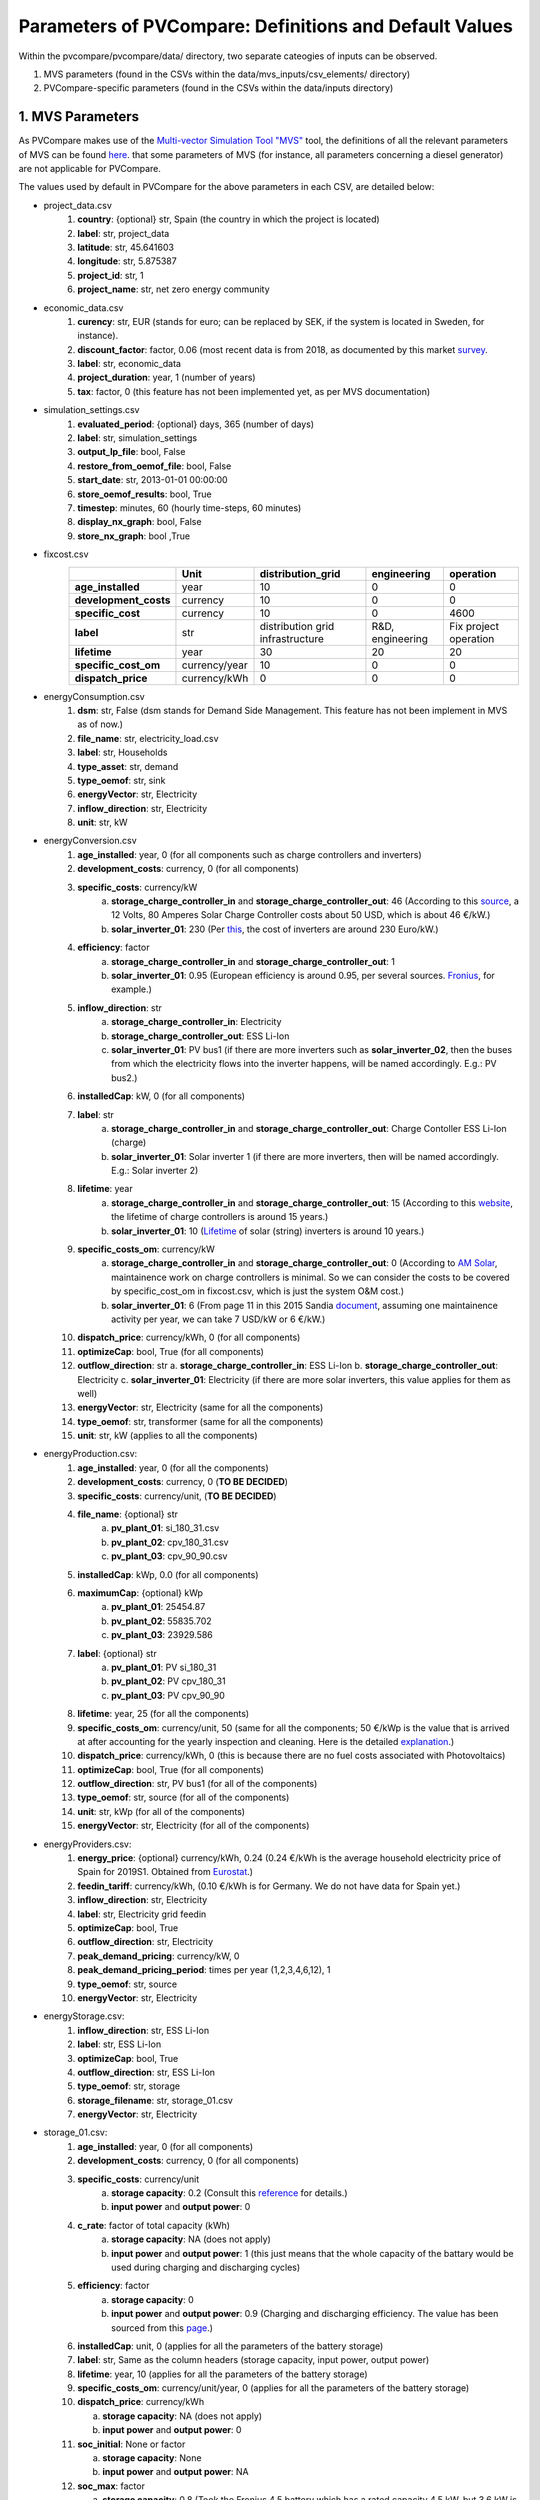 =========================================================
Parameters of PVCompare: Definitions and Default Values
=========================================================

Within the pvcompare/pvcompare/data/ directory, two separate cateogies of inputs can be observed.

1. MVS parameters (found in the CSVs within the data/mvs_inputs/csv_elements/ directory)
2. PVCompare-specific parameters (found in the CSVs within the data/inputs directory)

------------------
1. MVS Parameters
------------------

As PVCompare makes use of the `Multi-vector Simulation Tool "MVS" <https://github.com/rl-institut/mvs_eland>`_ tool, the definitions of all the
relevant parameters of MVS can be found `here <https://mvs-eland.readthedocs.io/en/latest/MVS_parameters.html>`_. 
that some parameters of MVS (for instance, all parameters concerning a diesel generator) are not applicable for PVCompare.

The values used by default in PVCompare for the above parameters in each CSV, are detailed below:

* project_data.csv
    1. **country**: {optional} str, Spain (the country in which the project is located)
    2. **label**: str, project_data
    3. **latitude**: str, 45.641603
    4. **longitude**: str, 5.875387
    5. **project_id**: str, 1
    6. **project_name**: str, net zero energy community

* economic_data.csv
    1. **curency**: str, EUR (stands for euro; can be replaced by SEK, if the system is located in Sweden, for instance).
    2. **discount_factor**: factor, 0.06 (most recent data is from 2018, as documented by this market `survey <https://www.grantthornton.co.uk/insights/renewable-energy-discount-rate-survey-2018/>`_.
    3. **label**: str, economic_data
    4. **project_duration**: year, 1 (number of years)
    5. **tax**: factor, 0 (this feature has not been implemented yet, as per MVS documentation)

* simulation_settings.csv
    1. **evaluated_period**: {optional} days, 365 (number of days)
    2. **label**: str, simulation_settings
    3. **output_lp_file**: bool, False
    4. **restore_from_oemof_file**: bool, False
    5. **start_date**: str, 2013-01-01 00:00:00
    6. **store_oemof_results**: bool, True
    7. **timestep**: minutes, 60 (hourly time-steps, 60 minutes)
    8. **display_nx_graph**: bool, False
    9. **store_nx_graph**: bool ,True

* fixcost.csv
    +----------------------+-------------------+----------------------------------+------------------+-----------------------+
    |                      |        Unit       |        distribution_grid         | engineering      |       operation       |
    +======================+===================+==================================+==================+=======================+
    |  **age_installed**   | 	    year       |               10                 |         0        |           0           |
    +----------------------+-------------------+----------------------------------+------------------+-----------------------+
    | **development_costs**|      currency     |               10                 |         0        |           0           |
    +----------------------+-------------------+----------------------------------+------------------+-----------------------+
    |  **specific_cost**   |      currency     |               10                 |         0        |         4600          |
    +----------------------+-------------------+----------------------------------+------------------+-----------------------+
    |       **label**      |         str       | distribution grid infrastructure | R&D, engineering | Fix project operation |
    +----------------------+-------------------+----------------------------------+------------------+-----------------------+
    |     **lifetime**     |        year       |               30                 |        20        |          20           |
    +----------------------+-------------------+----------------------------------+------------------+-----------------------+
    | **specific_cost_om** |    currency/year  |               10                 |         0        |           0           |
    +----------------------+-------------------+----------------------------------+------------------+-----------------------+
    |  **dispatch_price**  |    currency/kWh   |                0                 |         0        |           0           |
    +----------------------+-------------------+----------------------------------+------------------+-----------------------+
* energyConsumption.csv
    1. **dsm**: str, False (dsm stands for Demand Side Management. This feature has not been implement in MVS as of now.)
    2. **file_name**: str, electricity_load.csv
    3. **label**: str, Households
    4. **type_asset**: str, demand
    5. **type_oemof**: str, sink
    6. **energyVector**: str, Electricity
    7. **inflow_direction**: str, Electricity
    8. **unit**: str, kW
* energyConversion.csv
    1. **age_installed**: year, 0 (for all components such as charge controllers and inverters)
    2. **development_costs**: currency, 0 (for all components)
    3. **specific_costs**: currency/kW
        a. **storage_charge_controller_in** and **storage_charge_controller_out**: 46 (According to this `source <https://alteredenergy.com/wholesale-cost-of-solar-charge-controllers/>`_, a 12 Volts, 80 Amperes Solar Charge Controller costs about 50 USD, which is about 46 €/kW.)
        b. **solar_inverter_01**: 230 (Per `this <https://www.solaranlage-ratgeber.de/photovoltaik/photovoltaik-wirtschaftlichkeit/photovoltaik-anschaffungskosten>`_, the cost of inverters are around 230 Euro/kW.)
    4. **efficiency**: factor
        a. **storage_charge_controller_in** and **storage_charge_controller_out**: 1
        b. **solar_inverter_01**: 0.95 (European efficiency is around 0.95, per several sources. `Fronius <https://www.fronius.com/en/photovoltaics/products>`_, for example.)
    5. **inflow_direction**: str
        a. **storage_charge_controller_in**: Electricity
        b. **storage_charge_controller_out**: ESS Li-Ion
        c. **solar_inverter_01**: PV bus1 (if there are more inverters such as **solar_inverter_02**, then the buses from which the electricity flows into the inverter happens, will be named accordingly. E.g.: PV bus2.)
    6. **installedCap**: kW, 0 (for all components)
    7. **label**: str
        a. **storage_charge_controller_in** and **storage_charge_controller_out**: Charge Contoller ESS Li-Ion (charge)
        b. **solar_inverter_01**: Solar inverter 1 (if there are more inverters, then will be named accordingly. E.g.: Solar inverter 2)
    8. **lifetime**: year
        a. **storage_charge_controller_in** and **storage_charge_controller_out**: 15 (According to this `website <https://www.google.com/url?q=https://solarpanelsvenue.com/what-is-a-charge-controller/&sa=D&ust=1591697986335000&usg=AFQjCNE54Zbsv-Gd2UZb-_SY_QNG5Ig2fQ>`_, the lifetime of charge controllers is around 15 years.)
        b. **solar_inverter_01**: 10 (`Lifetime <https://thosesolarguys.com/how-long-do-solar-inverters-last/>`_ of solar (string) inverters is around 10 years.)
    9. **specific_costs_om**: currency/kW
        a. **storage_charge_controller_in** and **storage_charge_controller_out**: 0 (According to `AM Solar <https://amsolar.com/diy-rv-solar-instructions/edmaintenance>`_, maintainence work on charge controllers is minimal. So we can consider the costs to be covered by specific_cost_om in fixcost.csv, which is just the system O&M cost.)
        b. **solar_inverter_01**: 6 (From page 11 in this 2015 Sandia `document <https://prod-ng.sandia.gov/techlib-noauth/access-control.cgi/2016/160649r.pdf>`_, assuming one maintainence activity per year, we can take 7 USD/kW or 6 €/kW.)
    10. **dispatch_price**: currency/kWh, 0 (for all components)
    11. **optimizeCap**: bool, True (for all components)
    12. **outflow_direction**: str
        a. **storage_charge_controller_in**: ESS Li-Ion
        b. **storage_charge_controller_out**: Electricity
        c. **solar_inverter_01**: Electricity (if there are more solar inverters, this value applies for them as well)
    13. **energyVector**: str, Electricity (same for all the components)
    14. **type_oemof**: str, transformer (same for all the components)
    15. **unit**: str, kW (applies to all the components)
* energyProduction.csv:
    1. **age_installed**: year, 0 (for all the components)
    2. **development_costs**: currency, 0 (**TO BE DECIDED**)
    3. **specific_costs**: currency/unit, (**TO BE DECIDED**)
    4. **file_name**: {optional} str
        a. **pv_plant_01**: si_180_31.csv
        b. **pv_plant_02**: cpv_180_31.csv
        c. **pv_plant_03**: cpv_90_90.csv
    5. **installedCap**: kWp, 0.0 (for all components)
    6. **maximumCap**: {optional} kWp
        a. **pv_plant_01**: 25454.87
        b. **pv_plant_02**: 55835.702
        c. **pv_plant_03**: 23929.586
    7. **label**: {optional} str
        a. **pv_plant_01**: PV si_180_31
        b. **pv_plant_02**: PV cpv_180_31
        c. **pv_plant_03**: PV cpv_90_90
    8. **lifetime**: year, 25 (for all the components)
    9. **specific_costs_om**: currency/unit, 50 (same for all the components; 50 €/kWp is the value that is arrived at after accounting for the yearly inspection and cleaning. Here is the detailed `explanation <https://github.com/greco-project/pvcompare/issues/13>`_.)
    10. **dispatch_price**: currency/kWh, 0 (this is because there are no fuel costs associated with Photovoltaics)
    11. **optimizeCap**: bool, True (for all components)
    12. **outflow_direction**: str, PV bus1 (for all of the components)
    13. **type_oemof**: str, source (for all of the components)
    14. **unit**: str, kWp (for all of the components)
    15. **energyVector**: str, Electricity (for all of the components)
* energyProviders.csv:
    1. **energy_price**: {optional} currency/kWh, 0.24 (0.24 €/kWh is the average household electricity price of Spain for 2019S1. Obtained from `Eurostat <https://ec.europa.eu/eurostat/statistics-explained/images/d/d9/Electricity_prices%2C_first_semester_of_2017-2019_%28EUR_per_kWh%29.png>`_.)
    2. **feedin_tariff**: currency/kWh, (0.10 €/kWh is for Germany. We do not have data for Spain yet.)
    3. **inflow_direction**: str, Electricity
    4. **label**: str, Electricity grid feedin
    5. **optimizeCap**: bool, True
    6. **outflow_direction**: str, Electricity
    7. **peak_demand_pricing**: currency/kW, 0
    8. **peak_demand_pricing_period**: 	times per year (1,2,3,4,6,12), 1
    9. **type_oemof**: str, source
    10. **energyVector**: str, Electricity
* energyStorage.csv:
    1. **inflow_direction**: str, ESS Li-Ion
    2. **label**: str, ESS Li-Ion
    3. **optimizeCap**: bool, True
    4. **outflow_direction**: str, ESS Li-Ion
    5. **type_oemof**: str, storage
    6. **storage_filename**: str, storage_01.csv
    7. **energyVector**: str, Electricity
* storage_01.csv:
    1. **age_installed**: year, 0 (for all components)
    2. **development_costs**: currency, 0 (for all components)
    3. **specific_costs**: currency/unit
        a. **storage capacity**: 0.2 (Consult this `reference <https://www.energieheld.de/solaranlage/photovoltaik/kosten#vergleich>`_ for details.)
        b. **input power** and **output power**: 0
    4. **c_rate**: factor of total capacity (kWh)
        a. **storage capacity**: NA (does not apply)
        b. **input power** and **output power**: 1 (this just means that the whole capacity of the battary would be used during charging and discharging cycles)
    5. **efficiency**: factor
        a. **storage capacity**: 0
        b. **input power** and **output power**: 0.9 (Charging and discharging efficiency. The value has been sourced from this `page <https://en.wikipedia.org/wiki/Lithium-ion_battery>`_.)
    6. **installedCap**: unit, 0 (applies for all the parameters of the battery storage)
    7. **label**: str, Same as the column headers (storage capacity, input power, output power)
    8. **lifetime**: year, 10 (applies for all the parameters of the battery storage)
    9. **specific_costs_om**: currency/unit/year, 0 (applies for all the parameters of the battery storage)
    10. **dispatch_price**: currency/kWh

        a. **storage capacity**: NA (does not apply)

        b. **input power** and **output power**: 0
    11. **soc_initial**: None or factor

        a. **storage capacity**: None

        b. **input power** and **output power**: NA
    12. **soc_max**: factor

        a. **storage capacity**: 0.8 (Took the Fronius 4.5 battery which has a rated capacity 4.5 kW, but 3.6 kW is the usable capacity.So SoC max would be 80% or 0.8.)

        b. **input power** and **output power**: NA
    13. **soc_min**: factor

        a. **storage capacity**: 0.1 (Figure from this research `article <https://www.sciencedirect.com/science/article/pii/S0378775319310043>`_.)

        b. **input power** and **output power**: NA
    14. **unit**: str
        a. **storage capacity**: kWh

        b. **input power** and **output power**: kW

---------------------------------
2. PVCompare-specific parameters
---------------------------------

In order to run PVCompare, a number of input parameters are needed; many of which are stored in csv files with default values in "pvcompare/inputs/".
Further a few parameters must be filled in when calling the main function. These parameters will not be of interest here. For more information see the functions description.  The following list will give a brief introduction into the description of the csv files and the source of the given default parameters.

* pv_setup.csv:
    *The pv_setup.csv defines the number of facades that are covered with pv-modules.*

    1. **surface_type**: str, optional values are "flat_roof", "gable_roof", "south_facade", "east_facade" and "west_facade"
    2. **surface_azimuth**: integer, between -180 and 180, where 180 is facing south, 90 is facing east and -90 is facing west
    3. **surface_tilt**: integer, between 0 and 90, where 90 represents a vertical module and 0 a horizontal.
    4. **technology**: str, optional values are "si" for a silicone module, "cpv" for concentrator photovoltaics and "psi" for a perovskite silicone module

* building_parameters:
    *Parameters that describe the characteristics of the building that should be considered in the simulation. The default values are taken from [1].*

    1. **number of storeys**: int
    2. **population per storey**: int, number of habitants per storey
    3. **total storey area**: int, total area of one storey, equal to the flat roof area in m²
    4. **length south facade**: int, length of the south facade in m
    5. **length eastwest facade**:int, length of the east/west facade in m
    6. **hight storey**: int, hight of each storey in m
    7. **filename_total_consumption**: str, name of the csv file that contains the total electricity and heat consumption for EU countries in different years from [2] *
    8. **filename_total_SH**: str, name of the csv file that contains the total space heating for EU countries in different years [2] *
    9. **filename_total_WH**: str, name of the csv file that contains the total water heating for EU countries in different years [2] *
    10. **filename_elect_SH**: str, name of the csv file that contains the electrical space heatig for EU countries in different years [2] *
    11. **filename_elect_WH**: str, name of the csv file that contains the electrical water heating for EU countries in different years [2] *
    12. **filename_residential_electricity_demand**: str, name of the csv file that contains the total residential electricity demand for EU countries in different years [2] *
    13. **filename_country_population**: str, name of the csv file that contains population for EU countries in different years [2] *

* list_of_workalendar:
    *list of countries for which a python.workalendar [3] exists with the column name "country".*



[1] Hachem, 2014: Energy performance enhancement in multistory residential buildings. DOI: 10.1016/j.apenergy.2013.11.018

[2] EUROSTAT: https://ec.europa.eu/energy/en/eu-buildings-database#how-to-use

[3] Workalendar https://pypi.org/project/workalendar/

\* the described csv files are to be added to the input folder accordingly.
